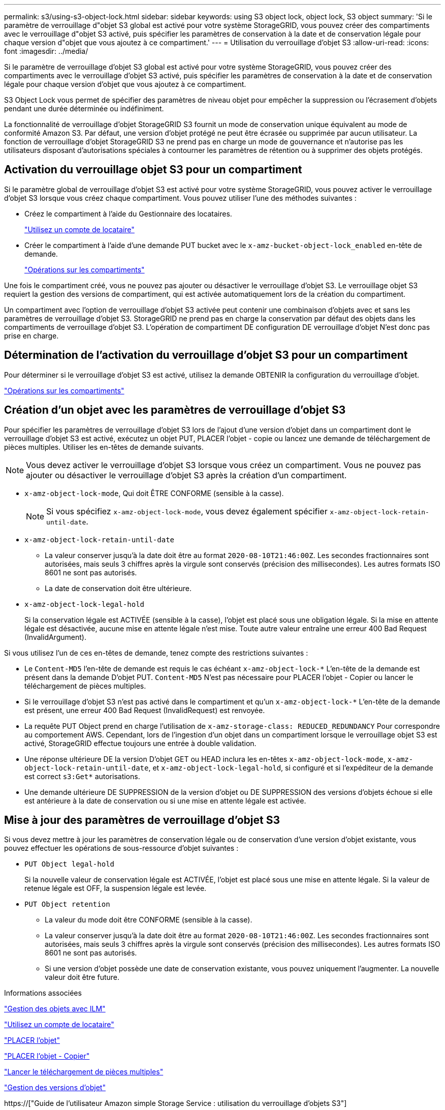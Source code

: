 ---
permalink: s3/using-s3-object-lock.html 
sidebar: sidebar 
keywords: using S3 object lock, object lock, S3 object 
summary: 'Si le paramètre de verrouillage d"objet S3 global est activé pour votre système StorageGRID, vous pouvez créer des compartiments avec le verrouillage d"objet S3 activé, puis spécifier les paramètres de conservation à la date et de conservation légale pour chaque version d"objet que vous ajoutez à ce compartiment.' 
---
= Utilisation du verrouillage d'objet S3
:allow-uri-read: 
:icons: font
:imagesdir: ../media/


[role="lead"]
Si le paramètre de verrouillage d'objet S3 global est activé pour votre système StorageGRID, vous pouvez créer des compartiments avec le verrouillage d'objet S3 activé, puis spécifier les paramètres de conservation à la date et de conservation légale pour chaque version d'objet que vous ajoutez à ce compartiment.

S3 Object Lock vous permet de spécifier des paramètres de niveau objet pour empêcher la suppression ou l'écrasement d'objets pendant une durée déterminée ou indéfiniment.

La fonctionnalité de verrouillage d'objet StorageGRID S3 fournit un mode de conservation unique équivalent au mode de conformité Amazon S3. Par défaut, une version d'objet protégé ne peut être écrasée ou supprimée par aucun utilisateur. La fonction de verrouillage d'objet StorageGRID S3 ne prend pas en charge un mode de gouvernance et n'autorise pas les utilisateurs disposant d'autorisations spéciales à contourner les paramètres de rétention ou à supprimer des objets protégés.



== Activation du verrouillage objet S3 pour un compartiment

Si le paramètre global de verrouillage d'objet S3 est activé pour votre système StorageGRID, vous pouvez activer le verrouillage d'objet S3 lorsque vous créez chaque compartiment. Vous pouvez utiliser l'une des méthodes suivantes :

* Créez le compartiment à l'aide du Gestionnaire des locataires.
+
link:../tenant/index.html["Utilisez un compte de locataire"]

* Créer le compartiment à l'aide d'une demande PUT bucket avec le `x-amz-bucket-object-lock_enabled` en-tête de demande.
+
link:s3-rest-api-supported-operations-and-limitations.html["Opérations sur les compartiments"]



Une fois le compartiment créé, vous ne pouvez pas ajouter ou désactiver le verrouillage d'objet S3. Le verrouillage objet S3 requiert la gestion des versions de compartiment, qui est activée automatiquement lors de la création du compartiment.

Un compartiment avec l'option de verrouillage d'objet S3 activée peut contenir une combinaison d'objets avec et sans les paramètres de verrouillage d'objet S3. StorageGRID ne prend pas en charge la conservation par défaut des objets dans les compartiments de verrouillage d'objet S3. L'opération de compartiment DE configuration DE verrouillage d'objet N'est donc pas prise en charge.



== Détermination de l'activation du verrouillage d'objet S3 pour un compartiment

Pour déterminer si le verrouillage d'objet S3 est activé, utilisez la demande OBTENIR la configuration du verrouillage d'objet.

link:s3-rest-api-supported-operations-and-limitations.html["Opérations sur les compartiments"]



== Création d'un objet avec les paramètres de verrouillage d'objet S3

Pour spécifier les paramètres de verrouillage d'objet S3 lors de l'ajout d'une version d'objet dans un compartiment dont le verrouillage d'objet S3 est activé, exécutez un objet PUT, PLACER l'objet - copie ou lancez une demande de téléchargement de pièces multiples. Utiliser les en-têtes de demande suivants.


NOTE: Vous devez activer le verrouillage d'objet S3 lorsque vous créez un compartiment. Vous ne pouvez pas ajouter ou désactiver le verrouillage d'objet S3 après la création d'un compartiment.

* `x-amz-object-lock-mode`, Qui doit ÊTRE CONFORME (sensible à la casse).
+

NOTE: Si vous spécifiez `x-amz-object-lock-mode`, vous devez également spécifier `x-amz-object-lock-retain-until-date`.

* `x-amz-object-lock-retain-until-date`
+
** La valeur conserver jusqu'à la date doit être au format `2020-08-10T21:46:00Z`. Les secondes fractionnaires sont autorisées, mais seuls 3 chiffres après la virgule sont conservés (précision des millisecondes). Les autres formats ISO 8601 ne sont pas autorisés.
** La date de conservation doit être ultérieure.


* `x-amz-object-lock-legal-hold`
+
Si la conservation légale est ACTIVÉE (sensible à la casse), l'objet est placé sous une obligation légale. Si la mise en attente légale est désactivée, aucune mise en attente légale n'est mise. Toute autre valeur entraîne une erreur 400 Bad Request (InvalidArgument).



Si vous utilisez l'un de ces en-têtes de demande, tenez compte des restrictions suivantes :

* Le `Content-MD5` l'en-tête de demande est requis le cas échéant `x-amz-object-lock-*` L'en-tête de la demande est présent dans la demande D'objet PUT. `Content-MD5` N'est pas nécessaire pour PLACER l'objet - Copier ou lancer le téléchargement de pièces multiples.
* Si le verrouillage d'objet S3 n'est pas activé dans le compartiment et qu'un `x-amz-object-lock-*` L'en-tête de la demande est présent, une erreur 400 Bad Request (InvalidRequest) est renvoyée.
* La requête PUT Object prend en charge l'utilisation de `x-amz-storage-class: REDUCED_REDUNDANCY` Pour correspondre au comportement AWS. Cependant, lors de l'ingestion d'un objet dans un compartiment lorsque le verrouillage objet S3 est activé, StorageGRID effectue toujours une entrée à double validation.
* Une réponse ultérieure DE la version D'objet GET ou HEAD inclura les en-têtes `x-amz-object-lock-mode`, `x-amz-object-lock-retain-until-date`, et `x-amz-object-lock-legal-hold`, si configuré et si l'expéditeur de la demande est correct `s3:Get*` autorisations.
* Une demande ultérieure DE SUPPRESSION de la version d'objet ou DE SUPPRESSION des versions d'objets échoue si elle est antérieure à la date de conservation ou si une mise en attente légale est activée.




== Mise à jour des paramètres de verrouillage d'objet S3

Si vous devez mettre à jour les paramètres de conservation légale ou de conservation d'une version d'objet existante, vous pouvez effectuer les opérations de sous-ressource d'objet suivantes :

* `PUT Object legal-hold`
+
Si la nouvelle valeur de conservation légale est ACTIVÉE, l'objet est placé sous une mise en attente légale. Si la valeur de retenue légale est OFF, la suspension légale est levée.

* `PUT Object retention`
+
** La valeur du mode doit être CONFORME (sensible à la casse).
** La valeur conserver jusqu'à la date doit être au format `2020-08-10T21:46:00Z`. Les secondes fractionnaires sont autorisées, mais seuls 3 chiffres après la virgule sont conservés (précision des millisecondes). Les autres formats ISO 8601 ne sont pas autorisés.
** Si une version d'objet possède une date de conservation existante, vous pouvez uniquement l'augmenter. La nouvelle valeur doit être future.




.Informations associées
link:../ilm/index.html["Gestion des objets avec ILM"]

link:../tenant/index.html["Utilisez un compte de locataire"]

link:put-object.html["PLACER l'objet"]

link:put-object-copy.html["PLACER l'objet - Copier"]

link:s3-rest-api-supported-operations-and-limitations.html["Lancer le téléchargement de pièces multiples"]

link:object-versioning.html["Gestion des versions d'objet"]

https://["Guide de l'utilisateur Amazon simple Storage Service : utilisation du verrouillage d'objets S3"]
